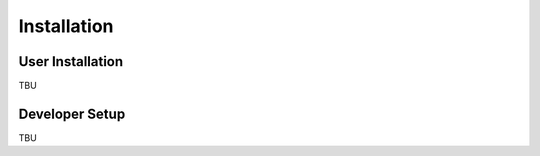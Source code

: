 Installation
============

User Installation
-----------------

TBU

Developer Setup
---------------

TBU
